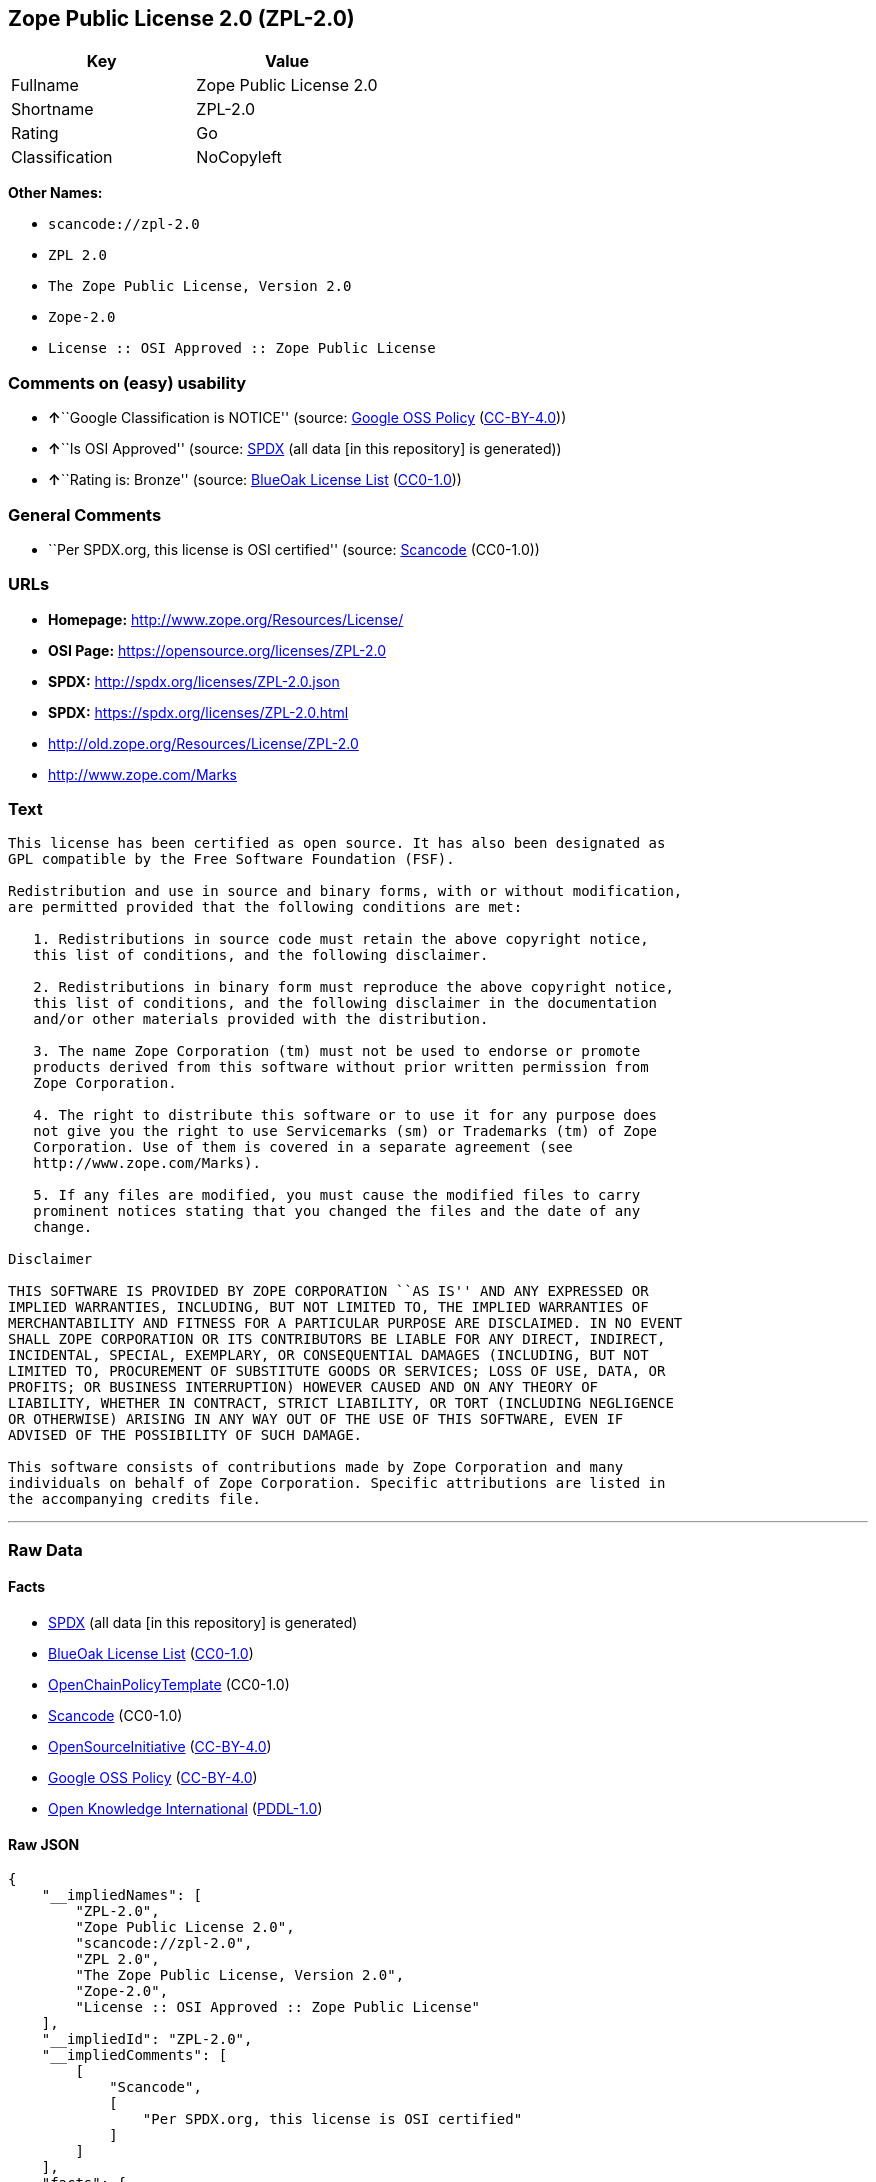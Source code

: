 == Zope Public License 2.0 (ZPL-2.0)

[cols=",",options="header",]
|===
|Key |Value
|Fullname |Zope Public License 2.0
|Shortname |ZPL-2.0
|Rating |Go
|Classification |NoCopyleft
|===

*Other Names:*

* `+scancode://zpl-2.0+`
* `+ZPL 2.0+`
* `+The Zope Public License, Version 2.0+`
* `+Zope-2.0+`
* `+License :: OSI Approved :: Zope Public License+`

=== Comments on (easy) usability

* **↑**``Google Classification is NOTICE'' (source:
https://opensource.google.com/docs/thirdparty/licenses/[Google OSS
Policy]
(https://creativecommons.org/licenses/by/4.0/legalcode[CC-BY-4.0]))
* **↑**``Is OSI Approved'' (source:
https://spdx.org/licenses/ZPL-2.0.html[SPDX] (all data [in this
repository] is generated))
* **↑**``Rating is: Bronze'' (source:
https://blueoakcouncil.org/list[BlueOak License List]
(https://raw.githubusercontent.com/blueoakcouncil/blue-oak-list-npm-package/master/LICENSE[CC0-1.0]))

=== General Comments

* ``Per SPDX.org, this license is OSI certified'' (source:
https://github.com/nexB/scancode-toolkit/blob/develop/src/licensedcode/data/licenses/zpl-2.0.yml[Scancode]
(CC0-1.0))

=== URLs

* *Homepage:* http://www.zope.org/Resources/License/
* *OSI Page:* https://opensource.org/licenses/ZPL-2.0
* *SPDX:* http://spdx.org/licenses/ZPL-2.0.json
* *SPDX:* https://spdx.org/licenses/ZPL-2.0.html
* http://old.zope.org/Resources/License/ZPL-2.0
* http://www.zope.com/Marks

=== Text

....
This license has been certified as open source. It has also been designated as
GPL compatible by the Free Software Foundation (FSF).

Redistribution and use in source and binary forms, with or without modification,
are permitted provided that the following conditions are met:

   1. Redistributions in source code must retain the above copyright notice,
   this list of conditions, and the following disclaimer.

   2. Redistributions in binary form must reproduce the above copyright notice,
   this list of conditions, and the following disclaimer in the documentation
   and/or other materials provided with the distribution.

   3. The name Zope Corporation (tm) must not be used to endorse or promote
   products derived from this software without prior written permission from
   Zope Corporation.

   4. The right to distribute this software or to use it for any purpose does
   not give you the right to use Servicemarks (sm) or Trademarks (tm) of Zope
   Corporation. Use of them is covered in a separate agreement (see
   http://www.zope.com/Marks).

   5. If any files are modified, you must cause the modified files to carry
   prominent notices stating that you changed the files and the date of any
   change.

Disclaimer

THIS SOFTWARE IS PROVIDED BY ZOPE CORPORATION ``AS IS'' AND ANY EXPRESSED OR
IMPLIED WARRANTIES, INCLUDING, BUT NOT LIMITED TO, THE IMPLIED WARRANTIES OF
MERCHANTABILITY AND FITNESS FOR A PARTICULAR PURPOSE ARE DISCLAIMED. IN NO EVENT
SHALL ZOPE CORPORATION OR ITS CONTRIBUTORS BE LIABLE FOR ANY DIRECT, INDIRECT,
INCIDENTAL, SPECIAL, EXEMPLARY, OR CONSEQUENTIAL DAMAGES (INCLUDING, BUT NOT
LIMITED TO, PROCUREMENT OF SUBSTITUTE GOODS OR SERVICES; LOSS OF USE, DATA, OR
PROFITS; OR BUSINESS INTERRUPTION) HOWEVER CAUSED AND ON ANY THEORY OF
LIABILITY, WHETHER IN CONTRACT, STRICT LIABILITY, OR TORT (INCLUDING NEGLIGENCE
OR OTHERWISE) ARISING IN ANY WAY OUT OF THE USE OF THIS SOFTWARE, EVEN IF
ADVISED OF THE POSSIBILITY OF SUCH DAMAGE.

This software consists of contributions made by Zope Corporation and many
individuals on behalf of Zope Corporation. Specific attributions are listed in
the accompanying credits file.
....

'''''

=== Raw Data

==== Facts

* https://spdx.org/licenses/ZPL-2.0.html[SPDX] (all data [in this
repository] is generated)
* https://blueoakcouncil.org/list[BlueOak License List]
(https://raw.githubusercontent.com/blueoakcouncil/blue-oak-list-npm-package/master/LICENSE[CC0-1.0])
* https://github.com/OpenChain-Project/curriculum/raw/ddf1e879341adbd9b297cd67c5d5c16b2076540b/policy-template/Open%20Source%20Policy%20Template%20for%20OpenChain%20Specification%201.2.ods[OpenChainPolicyTemplate]
(CC0-1.0)
* https://github.com/nexB/scancode-toolkit/blob/develop/src/licensedcode/data/licenses/zpl-2.0.yml[Scancode]
(CC0-1.0)
* https://opensource.org/licenses/[OpenSourceInitiative]
(https://creativecommons.org/licenses/by/4.0/legalcode[CC-BY-4.0])
* https://opensource.google.com/docs/thirdparty/licenses/[Google OSS
Policy]
(https://creativecommons.org/licenses/by/4.0/legalcode[CC-BY-4.0])
* https://github.com/okfn/licenses/blob/master/licenses.csv[Open
Knowledge International]
(https://opendatacommons.org/licenses/pddl/1-0/[PDDL-1.0])

==== Raw JSON

....
{
    "__impliedNames": [
        "ZPL-2.0",
        "Zope Public License 2.0",
        "scancode://zpl-2.0",
        "ZPL 2.0",
        "The Zope Public License, Version 2.0",
        "Zope-2.0",
        "License :: OSI Approved :: Zope Public License"
    ],
    "__impliedId": "ZPL-2.0",
    "__impliedComments": [
        [
            "Scancode",
            [
                "Per SPDX.org, this license is OSI certified"
            ]
        ]
    ],
    "facts": {
        "Open Knowledge International": {
            "is_generic": null,
            "legacy_ids": [],
            "status": "active",
            "domain_software": true,
            "url": "https://opensource.org/licenses/ZPL-2.0",
            "maintainer": "Zope Foundation",
            "od_conformance": "not reviewed",
            "_sourceURL": "https://github.com/okfn/licenses/blob/master/licenses.csv",
            "domain_data": false,
            "osd_conformance": "approved",
            "id": "ZPL-2.0",
            "title": "Zope Public License 2.0",
            "_implications": {
                "__impliedNames": [
                    "ZPL-2.0",
                    "Zope Public License 2.0"
                ],
                "__impliedId": "ZPL-2.0",
                "__impliedURLs": [
                    [
                        null,
                        "https://opensource.org/licenses/ZPL-2.0"
                    ]
                ]
            },
            "domain_content": false
        },
        "SPDX": {
            "isSPDXLicenseDeprecated": false,
            "spdxFullName": "Zope Public License 2.0",
            "spdxDetailsURL": "http://spdx.org/licenses/ZPL-2.0.json",
            "_sourceURL": "https://spdx.org/licenses/ZPL-2.0.html",
            "spdxLicIsOSIApproved": true,
            "spdxSeeAlso": [
                "http://old.zope.org/Resources/License/ZPL-2.0",
                "https://opensource.org/licenses/ZPL-2.0"
            ],
            "_implications": {
                "__impliedNames": [
                    "ZPL-2.0",
                    "Zope Public License 2.0"
                ],
                "__impliedId": "ZPL-2.0",
                "__impliedJudgement": [
                    [
                        "SPDX",
                        {
                            "tag": "PositiveJudgement",
                            "contents": "Is OSI Approved"
                        }
                    ]
                ],
                "__isOsiApproved": true,
                "__impliedURLs": [
                    [
                        "SPDX",
                        "http://spdx.org/licenses/ZPL-2.0.json"
                    ],
                    [
                        null,
                        "http://old.zope.org/Resources/License/ZPL-2.0"
                    ],
                    [
                        null,
                        "https://opensource.org/licenses/ZPL-2.0"
                    ]
                ]
            },
            "spdxLicenseId": "ZPL-2.0"
        },
        "Scancode": {
            "otherUrls": [
                "http://old.zope.org/Resources/License/ZPL-2.0",
                "http://opensource.org/licenses/ZPL-2.0",
                "http://www.zope.com/Marks",
                "https://opensource.org/licenses/ZPL-2.0"
            ],
            "homepageUrl": "http://www.zope.org/Resources/License/",
            "shortName": "ZPL 2.0",
            "textUrls": null,
            "text": "This license has been certified as open source. It has also been designated as\nGPL compatible by the Free Software Foundation (FSF).\n\nRedistribution and use in source and binary forms, with or without modification,\nare permitted provided that the following conditions are met:\n\n   1. Redistributions in source code must retain the above copyright notice,\n   this list of conditions, and the following disclaimer.\n\n   2. Redistributions in binary form must reproduce the above copyright notice,\n   this list of conditions, and the following disclaimer in the documentation\n   and/or other materials provided with the distribution.\n\n   3. The name Zope Corporation (tm) must not be used to endorse or promote\n   products derived from this software without prior written permission from\n   Zope Corporation.\n\n   4. The right to distribute this software or to use it for any purpose does\n   not give you the right to use Servicemarks (sm) or Trademarks (tm) of Zope\n   Corporation. Use of them is covered in a separate agreement (see\n   http://www.zope.com/Marks).\n\n   5. If any files are modified, you must cause the modified files to carry\n   prominent notices stating that you changed the files and the date of any\n   change.\n\nDisclaimer\n\nTHIS SOFTWARE IS PROVIDED BY ZOPE CORPORATION ``AS IS'' AND ANY EXPRESSED OR\nIMPLIED WARRANTIES, INCLUDING, BUT NOT LIMITED TO, THE IMPLIED WARRANTIES OF\nMERCHANTABILITY AND FITNESS FOR A PARTICULAR PURPOSE ARE DISCLAIMED. IN NO EVENT\nSHALL ZOPE CORPORATION OR ITS CONTRIBUTORS BE LIABLE FOR ANY DIRECT, INDIRECT,\nINCIDENTAL, SPECIAL, EXEMPLARY, OR CONSEQUENTIAL DAMAGES (INCLUDING, BUT NOT\nLIMITED TO, PROCUREMENT OF SUBSTITUTE GOODS OR SERVICES; LOSS OF USE, DATA, OR\nPROFITS; OR BUSINESS INTERRUPTION) HOWEVER CAUSED AND ON ANY THEORY OF\nLIABILITY, WHETHER IN CONTRACT, STRICT LIABILITY, OR TORT (INCLUDING NEGLIGENCE\nOR OTHERWISE) ARISING IN ANY WAY OUT OF THE USE OF THIS SOFTWARE, EVEN IF\nADVISED OF THE POSSIBILITY OF SUCH DAMAGE.\n\nThis software consists of contributions made by Zope Corporation and many\nindividuals on behalf of Zope Corporation. Specific attributions are listed in\nthe accompanying credits file.",
            "category": "Permissive",
            "osiUrl": null,
            "owner": "Zope Community",
            "_sourceURL": "https://github.com/nexB/scancode-toolkit/blob/develop/src/licensedcode/data/licenses/zpl-2.0.yml",
            "key": "zpl-2.0",
            "name": "Zope Public License 2.0",
            "spdxId": "ZPL-2.0",
            "notes": "Per SPDX.org, this license is OSI certified",
            "_implications": {
                "__impliedNames": [
                    "scancode://zpl-2.0",
                    "ZPL 2.0",
                    "ZPL-2.0"
                ],
                "__impliedId": "ZPL-2.0",
                "__impliedComments": [
                    [
                        "Scancode",
                        [
                            "Per SPDX.org, this license is OSI certified"
                        ]
                    ]
                ],
                "__impliedCopyleft": [
                    [
                        "Scancode",
                        "NoCopyleft"
                    ]
                ],
                "__calculatedCopyleft": "NoCopyleft",
                "__impliedText": "This license has been certified as open source. It has also been designated as\nGPL compatible by the Free Software Foundation (FSF).\n\nRedistribution and use in source and binary forms, with or without modification,\nare permitted provided that the following conditions are met:\n\n   1. Redistributions in source code must retain the above copyright notice,\n   this list of conditions, and the following disclaimer.\n\n   2. Redistributions in binary form must reproduce the above copyright notice,\n   this list of conditions, and the following disclaimer in the documentation\n   and/or other materials provided with the distribution.\n\n   3. The name Zope Corporation (tm) must not be used to endorse or promote\n   products derived from this software without prior written permission from\n   Zope Corporation.\n\n   4. The right to distribute this software or to use it for any purpose does\n   not give you the right to use Servicemarks (sm) or Trademarks (tm) of Zope\n   Corporation. Use of them is covered in a separate agreement (see\n   http://www.zope.com/Marks).\n\n   5. If any files are modified, you must cause the modified files to carry\n   prominent notices stating that you changed the files and the date of any\n   change.\n\nDisclaimer\n\nTHIS SOFTWARE IS PROVIDED BY ZOPE CORPORATION ``AS IS'' AND ANY EXPRESSED OR\nIMPLIED WARRANTIES, INCLUDING, BUT NOT LIMITED TO, THE IMPLIED WARRANTIES OF\nMERCHANTABILITY AND FITNESS FOR A PARTICULAR PURPOSE ARE DISCLAIMED. IN NO EVENT\nSHALL ZOPE CORPORATION OR ITS CONTRIBUTORS BE LIABLE FOR ANY DIRECT, INDIRECT,\nINCIDENTAL, SPECIAL, EXEMPLARY, OR CONSEQUENTIAL DAMAGES (INCLUDING, BUT NOT\nLIMITED TO, PROCUREMENT OF SUBSTITUTE GOODS OR SERVICES; LOSS OF USE, DATA, OR\nPROFITS; OR BUSINESS INTERRUPTION) HOWEVER CAUSED AND ON ANY THEORY OF\nLIABILITY, WHETHER IN CONTRACT, STRICT LIABILITY, OR TORT (INCLUDING NEGLIGENCE\nOR OTHERWISE) ARISING IN ANY WAY OUT OF THE USE OF THIS SOFTWARE, EVEN IF\nADVISED OF THE POSSIBILITY OF SUCH DAMAGE.\n\nThis software consists of contributions made by Zope Corporation and many\nindividuals on behalf of Zope Corporation. Specific attributions are listed in\nthe accompanying credits file.",
                "__impliedURLs": [
                    [
                        "Homepage",
                        "http://www.zope.org/Resources/License/"
                    ],
                    [
                        null,
                        "http://old.zope.org/Resources/License/ZPL-2.0"
                    ],
                    [
                        null,
                        "http://opensource.org/licenses/ZPL-2.0"
                    ],
                    [
                        null,
                        "http://www.zope.com/Marks"
                    ],
                    [
                        null,
                        "https://opensource.org/licenses/ZPL-2.0"
                    ]
                ]
            }
        },
        "OpenChainPolicyTemplate": {
            "isSaaSDeemed": "no",
            "licenseType": "permissive",
            "freedomOrDeath": "no",
            "typeCopyleft": "no",
            "_sourceURL": "https://github.com/OpenChain-Project/curriculum/raw/ddf1e879341adbd9b297cd67c5d5c16b2076540b/policy-template/Open%20Source%20Policy%20Template%20for%20OpenChain%20Specification%201.2.ods",
            "name": "Zope Public License 2.0 ",
            "commercialUse": true,
            "spdxId": "ZPL-2.0",
            "_implications": {
                "__impliedNames": [
                    "ZPL-2.0"
                ]
            }
        },
        "BlueOak License List": {
            "BlueOakRating": "Bronze",
            "url": "https://spdx.org/licenses/ZPL-2.0.html",
            "isPermissive": true,
            "_sourceURL": "https://blueoakcouncil.org/list",
            "name": "Zope Public License 2.0",
            "id": "ZPL-2.0",
            "_implications": {
                "__impliedNames": [
                    "ZPL-2.0",
                    "Zope Public License 2.0"
                ],
                "__impliedJudgement": [
                    [
                        "BlueOak License List",
                        {
                            "tag": "PositiveJudgement",
                            "contents": "Rating is: Bronze"
                        }
                    ]
                ],
                "__impliedCopyleft": [
                    [
                        "BlueOak License List",
                        "NoCopyleft"
                    ]
                ],
                "__calculatedCopyleft": "NoCopyleft",
                "__impliedURLs": [
                    [
                        "SPDX",
                        "https://spdx.org/licenses/ZPL-2.0.html"
                    ]
                ]
            }
        },
        "OpenSourceInitiative": {
            "text": [
                {
                    "url": "https://opensource.org/licenses/ZPL-2.0",
                    "title": "HTML",
                    "media_type": "text/html"
                }
            ],
            "identifiers": [
                {
                    "identifier": "Zope-2.0",
                    "scheme": "DEP5"
                },
                {
                    "identifier": "ZPL-2.0",
                    "scheme": "SPDX"
                },
                {
                    "identifier": "License :: OSI Approved :: Zope Public License",
                    "scheme": "Trove"
                }
            ],
            "superseded_by": null,
            "_sourceURL": "https://opensource.org/licenses/",
            "name": "The Zope Public License, Version 2.0",
            "other_names": [],
            "keywords": [
                "discouraged",
                "non-reusable",
                "osi-approved"
            ],
            "id": "ZPL-2.0",
            "links": [
                {
                    "note": "OSI Page",
                    "url": "https://opensource.org/licenses/ZPL-2.0"
                }
            ],
            "_implications": {
                "__impliedNames": [
                    "ZPL-2.0",
                    "The Zope Public License, Version 2.0",
                    "Zope-2.0",
                    "ZPL-2.0",
                    "License :: OSI Approved :: Zope Public License"
                ],
                "__impliedURLs": [
                    [
                        "OSI Page",
                        "https://opensource.org/licenses/ZPL-2.0"
                    ]
                ]
            }
        },
        "Google OSS Policy": {
            "rating": "NOTICE",
            "_sourceURL": "https://opensource.google.com/docs/thirdparty/licenses/",
            "id": "ZPL-2.0",
            "_implications": {
                "__impliedNames": [
                    "ZPL-2.0"
                ],
                "__impliedJudgement": [
                    [
                        "Google OSS Policy",
                        {
                            "tag": "PositiveJudgement",
                            "contents": "Google Classification is NOTICE"
                        }
                    ]
                ],
                "__impliedCopyleft": [
                    [
                        "Google OSS Policy",
                        "NoCopyleft"
                    ]
                ],
                "__calculatedCopyleft": "NoCopyleft"
            }
        }
    },
    "__impliedJudgement": [
        [
            "BlueOak License List",
            {
                "tag": "PositiveJudgement",
                "contents": "Rating is: Bronze"
            }
        ],
        [
            "Google OSS Policy",
            {
                "tag": "PositiveJudgement",
                "contents": "Google Classification is NOTICE"
            }
        ],
        [
            "SPDX",
            {
                "tag": "PositiveJudgement",
                "contents": "Is OSI Approved"
            }
        ]
    ],
    "__impliedCopyleft": [
        [
            "BlueOak License List",
            "NoCopyleft"
        ],
        [
            "Google OSS Policy",
            "NoCopyleft"
        ],
        [
            "Scancode",
            "NoCopyleft"
        ]
    ],
    "__calculatedCopyleft": "NoCopyleft",
    "__isOsiApproved": true,
    "__impliedText": "This license has been certified as open source. It has also been designated as\nGPL compatible by the Free Software Foundation (FSF).\n\nRedistribution and use in source and binary forms, with or without modification,\nare permitted provided that the following conditions are met:\n\n   1. Redistributions in source code must retain the above copyright notice,\n   this list of conditions, and the following disclaimer.\n\n   2. Redistributions in binary form must reproduce the above copyright notice,\n   this list of conditions, and the following disclaimer in the documentation\n   and/or other materials provided with the distribution.\n\n   3. The name Zope Corporation (tm) must not be used to endorse or promote\n   products derived from this software without prior written permission from\n   Zope Corporation.\n\n   4. The right to distribute this software or to use it for any purpose does\n   not give you the right to use Servicemarks (sm) or Trademarks (tm) of Zope\n   Corporation. Use of them is covered in a separate agreement (see\n   http://www.zope.com/Marks).\n\n   5. If any files are modified, you must cause the modified files to carry\n   prominent notices stating that you changed the files and the date of any\n   change.\n\nDisclaimer\n\nTHIS SOFTWARE IS PROVIDED BY ZOPE CORPORATION ``AS IS'' AND ANY EXPRESSED OR\nIMPLIED WARRANTIES, INCLUDING, BUT NOT LIMITED TO, THE IMPLIED WARRANTIES OF\nMERCHANTABILITY AND FITNESS FOR A PARTICULAR PURPOSE ARE DISCLAIMED. IN NO EVENT\nSHALL ZOPE CORPORATION OR ITS CONTRIBUTORS BE LIABLE FOR ANY DIRECT, INDIRECT,\nINCIDENTAL, SPECIAL, EXEMPLARY, OR CONSEQUENTIAL DAMAGES (INCLUDING, BUT NOT\nLIMITED TO, PROCUREMENT OF SUBSTITUTE GOODS OR SERVICES; LOSS OF USE, DATA, OR\nPROFITS; OR BUSINESS INTERRUPTION) HOWEVER CAUSED AND ON ANY THEORY OF\nLIABILITY, WHETHER IN CONTRACT, STRICT LIABILITY, OR TORT (INCLUDING NEGLIGENCE\nOR OTHERWISE) ARISING IN ANY WAY OUT OF THE USE OF THIS SOFTWARE, EVEN IF\nADVISED OF THE POSSIBILITY OF SUCH DAMAGE.\n\nThis software consists of contributions made by Zope Corporation and many\nindividuals on behalf of Zope Corporation. Specific attributions are listed in\nthe accompanying credits file.",
    "__impliedURLs": [
        [
            "SPDX",
            "http://spdx.org/licenses/ZPL-2.0.json"
        ],
        [
            null,
            "http://old.zope.org/Resources/License/ZPL-2.0"
        ],
        [
            null,
            "https://opensource.org/licenses/ZPL-2.0"
        ],
        [
            "SPDX",
            "https://spdx.org/licenses/ZPL-2.0.html"
        ],
        [
            "Homepage",
            "http://www.zope.org/Resources/License/"
        ],
        [
            null,
            "http://opensource.org/licenses/ZPL-2.0"
        ],
        [
            null,
            "http://www.zope.com/Marks"
        ],
        [
            "OSI Page",
            "https://opensource.org/licenses/ZPL-2.0"
        ]
    ]
}
....

==== Dot Cluster Graph

../dot/ZPL-2.0.svg